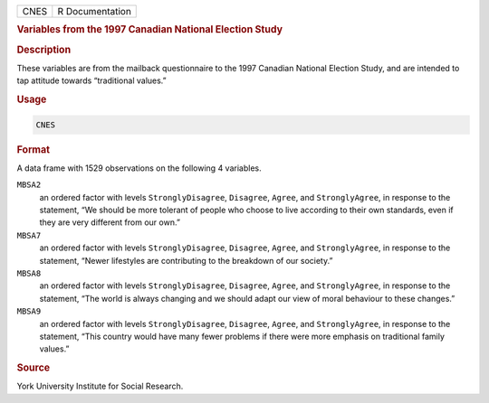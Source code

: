 .. container::

   ==== ===============
   CNES R Documentation
   ==== ===============

   .. rubric:: Variables from the 1997 Canadian National Election Study
      :name: CNES

   .. rubric:: Description
      :name: description

   These variables are from the mailback questionnaire to the 1997
   Canadian National Election Study, and are intended to tap attitude
   towards “traditional values.”

   .. rubric:: Usage
      :name: usage

   .. code:: R

      CNES

   .. rubric:: Format
      :name: format

   A data frame with 1529 observations on the following 4 variables.

   ``MBSA2``
      an ordered factor with levels ``StronglyDisagree``, ``Disagree``,
      ``Agree``, and ``StronglyAgree``, in response to the statement,
      “We should be more tolerant of people who choose to live according
      to their own standards, even if they are very different from our
      own.”

   ``MBSA7``
      an ordered factor with levels ``StronglyDisagree``, ``Disagree``,
      ``Agree``, and ``StronglyAgree``, in response to the statement,
      “Newer lifestyles are contributing to the breakdown of our
      society.”

   ``MBSA8``
      an ordered factor with levels ``StronglyDisagree``, ``Disagree``,
      ``Agree``, and ``StronglyAgree``, in response to the statement,
      “The world is always changing and we should adapt our view of
      moral behaviour to these changes.”

   ``MBSA9``
      an ordered factor with levels ``StronglyDisagree``, ``Disagree``,
      ``Agree``, and ``StronglyAgree``, in response to the statement,
      “This country would have many fewer problems if there were more
      emphasis on traditional family values.”

   .. rubric:: Source
      :name: source

   York University Institute for Social Research.
